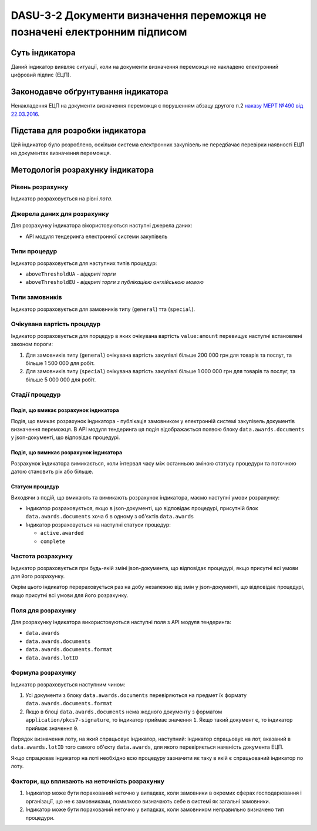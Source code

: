 ﻿#########################################################################
DASU-3-2 Документи визначення переможця не позначені електронним підписом
#########################################################################

***************
Суть індикатора
***************

Даний індикатор виявляє ситуації, коли на документи визначення переможця не накладено електронний цифровий підпис (ЕЦП).

************************************
Законодавче обґрунтування індикатора
************************************

Ненакладення ЕЦП на документи визначення переможця є порушенням абзацу другого п.2 `наказу МЕРТ №490 від 22.03.2016 <http://zakon2.rada.gov.ua/laws/show/z0449-16>`_.

********************************
Підстава для розробки індикатора
********************************

Цей індикатор було розроблено, оскільки система електронних закупівель не передбачає перевірки наявності ЕЦП на документах визначення переможця.

*********************************
Методологія розрахунку індикатора
*********************************

Рівень розрахунку
=================
Індикатор розраховується на рівні *лота*.

Джерела даних для розрахунку
============================

Для розрахунку індикатора вікористовуються наступні джерела даних:

- API модуля тендеринга електронної системи закупівель

Типи процедур
=============

Індикатор розраховується для наступних типів процедур:

- ``aboveThresholdUA`` - *відкриті торги*
- ``aboveThresholdEU`` - *відкриті торги з публікацією англійською мовою*

Типи замовників
===============

Індикатор розраховується для замовників типу  (``general``) тта (``special``).

Очікувана вартість процедур
=============

Індикатор розраховується для порцедур в яких очікувана вартість ``value:amount`` перевищує наступні встановлені законом пороги:

1) Для замовників типу (``general``) очікувана вартість закупівлі більше 200 000 грн для товарів та послуг, та більше 1 500 000 для робіт. 
2) Для замовників типу  (``special``) очікувана вартість закупівлі більше 1 000 000 грн для товарів та послуг, та більше 5 000 000 для робіт. 

Стадії процедур
===============

Подія, що вмикає розрахунок індикатора
--------------------------------------

Подія, що вмикає розрахунок індикатора - публікація замовником у електронній системі закупівель документів визначення переможця. В API модуля тендеринга ця подія відображається появою блоку ``data.awards.documents`` у json-документі, що відповідає процедурі.

Подія, що вимикає розрахунок індикатора
---------------------------------------

Розрахунок індикатора вимикається, коли інтервал часу між останньою зміною статусу процедури та поточною датою становить рік або більше.

Статуси процедур
----------------

Виходячи з подій, що вмикають та вимикають розрахунок індикатора, маємо наступні умови розрахунку:

- Індикатор розраховується, якщо в json-документі, що відповідає процедурі, присутній блок ``data.awards.documents`` хоча б в одному з об'єктів ``data.awards``

- Індикатор розраховується на наступні статуси процедур:

  - ``active.awarded``
  - ``complete``

Частота розрахунку
==================

Індикатор розраховується при будь-якій зміні json-документа, що відповідає процедурі, якщо присутні всі умови для його розрахунку.

Окрім цього індикатор перераховується раз на добу незалежно від змін у json-документі, що відповідає процедурі, якщо присутні всі умови для його розрахунку.


Поля для розрахунку
===================

Для розрахунку індикатора використовуються наступні поля з API модуля тендеринга:

- ``data.awards``
- ``data.awards.documents``
- ``data.awards.documents.format``
- ``data.awards.lotID``

Формула розрахунку
==================

Індикатор розраховується наступним чином:

1. Усі документи з блоку ``data.awards.documents`` перевіряються на предмет їх формату ``data.awards.documents.format``

2. Якщо в блоці ``data.awards.documents`` нема жодного документу з форматом ``application/pkcs7-signature``, то індикатор приймає значення ``1``. Якщо такий документ є, то індикатор приймає значення ``0``.

Порядок визначення лоту, на який спрацьовує індикатор, наступний: індикатор спрацьовує на лот, вказаний в ``data.awards.lotID`` того самого об'єкту ``data.awards``, для якого перевіряється наявність документа ЕЦП.

Якщо спрацював індикатор на лоті необхідно всю процедуру зазначити як таку в якій є спрацьований індикатор по лоту. 

Фактори, що впливають на неточність розрахунку
==============================================

1. Індикатор може бути порахований неточно у випадках, коли замовники в окремих сферах господарювання і організації, що не є замовниками, помилково визначають себе в системі як загальні замовники.

2. Індикатор може бути порахований неточно у випадках, коли замовником неправильно визначено тип процедури.
